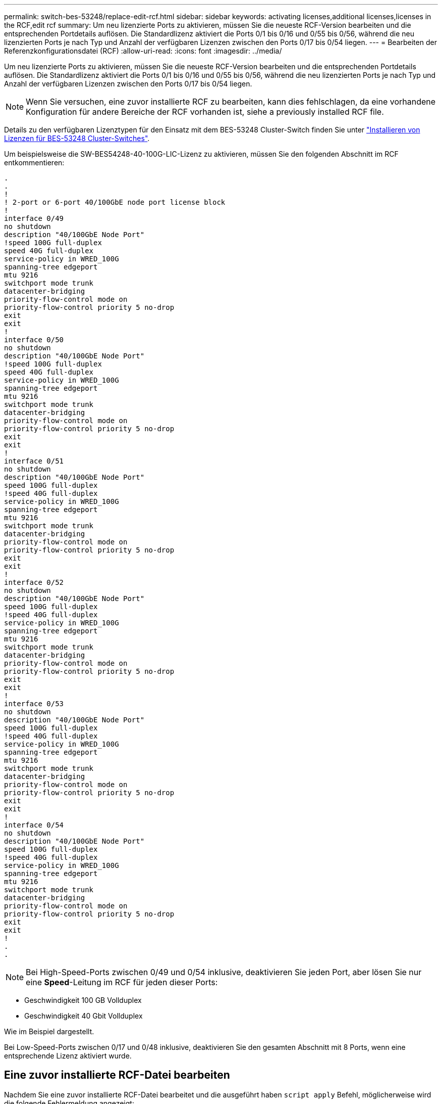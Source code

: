 ---
permalink: switch-bes-53248/replace-edit-rcf.html 
sidebar: sidebar 
keywords: activating licenses,additional licenses,licenses in the RCF,edit rcf 
summary: Um neu lizenzierte Ports zu aktivieren, müssen Sie die neueste RCF-Version bearbeiten und die entsprechenden Portdetails auflösen. Die Standardlizenz aktiviert die Ports 0/1 bis 0/16 und 0/55 bis 0/56, während die neu lizenzierten Ports je nach Typ und Anzahl der verfügbaren Lizenzen zwischen den Ports 0/17 bis 0/54 liegen. 
---
= Bearbeiten der Referenzkonfigurationsdatei (RCF)
:allow-uri-read: 
:icons: font
:imagesdir: ../media/


[role="lead"]
Um neu lizenzierte Ports zu aktivieren, müssen Sie die neueste RCF-Version bearbeiten und die entsprechenden Portdetails auflösen. Die Standardlizenz aktiviert die Ports 0/1 bis 0/16 und 0/55 bis 0/56, während die neu lizenzierten Ports je nach Typ und Anzahl der verfügbaren Lizenzen zwischen den Ports 0/17 bis 0/54 liegen.


NOTE: Wenn Sie versuchen, eine zuvor installierte RCF zu bearbeiten, kann dies fehlschlagen, da eine vorhandene Konfiguration für andere Bereiche der RCF vorhanden ist, siehe  a previously installed RCF file.

Details zu den verfügbaren Lizenztypen für den Einsatz mit dem BES-53248 Cluster-Switch finden Sie unter link:configure-licenses.html["Installieren von Lizenzen für BES-53248 Cluster-Switches"].

Um beispielsweise die SW-BES54248-40-100G-LIC-Lizenz zu aktivieren, müssen Sie den folgenden Abschnitt im RCF entkommentieren:

[listing]
----
.
.
!
! 2-port or 6-port 40/100GbE node port license block
!
interface 0/49
no shutdown
description "40/100GbE Node Port"
!speed 100G full-duplex
speed 40G full-duplex
service-policy in WRED_100G
spanning-tree edgeport
mtu 9216
switchport mode trunk
datacenter-bridging
priority-flow-control mode on
priority-flow-control priority 5 no-drop
exit
exit
!
interface 0/50
no shutdown
description "40/100GbE Node Port"
!speed 100G full-duplex
speed 40G full-duplex
service-policy in WRED_100G
spanning-tree edgeport
mtu 9216
switchport mode trunk
datacenter-bridging
priority-flow-control mode on
priority-flow-control priority 5 no-drop
exit
exit
!
interface 0/51
no shutdown
description "40/100GbE Node Port"
speed 100G full-duplex
!speed 40G full-duplex
service-policy in WRED_100G
spanning-tree edgeport
mtu 9216
switchport mode trunk
datacenter-bridging
priority-flow-control mode on
priority-flow-control priority 5 no-drop
exit
exit
!
interface 0/52
no shutdown
description "40/100GbE Node Port"
speed 100G full-duplex
!speed 40G full-duplex
service-policy in WRED_100G
spanning-tree edgeport
mtu 9216
switchport mode trunk
datacenter-bridging
priority-flow-control mode on
priority-flow-control priority 5 no-drop
exit
exit
!
interface 0/53
no shutdown
description "40/100GbE Node Port"
speed 100G full-duplex
!speed 40G full-duplex
service-policy in WRED_100G
spanning-tree edgeport
mtu 9216
switchport mode trunk
datacenter-bridging
priority-flow-control mode on
priority-flow-control priority 5 no-drop
exit
exit
!
interface 0/54
no shutdown
description "40/100GbE Node Port"
speed 100G full-duplex
!speed 40G full-duplex
service-policy in WRED_100G
spanning-tree edgeport
mtu 9216
switchport mode trunk
datacenter-bridging
priority-flow-control mode on
priority-flow-control priority 5 no-drop
exit
exit
!
.
.
----

NOTE: Bei High-Speed-Ports zwischen 0/49 und 0/54 inklusive, deaktivieren Sie jeden Port, aber lösen Sie nur eine *Speed*-Leitung im RCF für jeden dieser Ports:

* Geschwindigkeit 100 GB Vollduplex
* Geschwindigkeit 40 Gbit Vollduplex


Wie im Beispiel dargestellt.

Bei Low-Speed-Ports zwischen 0/17 und 0/48 inklusive, deaktivieren Sie den gesamten Abschnitt mit 8 Ports, wenn eine entsprechende Lizenz aktiviert wurde.



== Eine zuvor installierte RCF-Datei bearbeiten

Nachdem Sie eine zuvor installierte RCF-Datei bearbeitet und die ausgeführt haben `script apply` Befehl, möglicherweise wird die folgende Fehlermeldung angezeigt:

[listing, subs="+quotes"]
----
(CS1)# *script apply BES-53248_RCF_v1.6-Cluster-HA.scr*
Are you sure you want to apply the configuration script? (y/n) *y*
----
Nachdem Sie *y* ausgewählt haben, erhalten Sie die folgende Fehlermeldung:

[listing]
----
config
 ...
 match cos 5
 Unrecognized command : match cos 5
 Error! in configuration script file at line number 40.
 CLI Command :: match cos 5.
 Aborting script.
----
Um dieses Problem zu vermeiden oder zu lösen, können Sie eine der folgenden Optionen wählen:

* Um den Fehler zu vermeiden, können Sie Folgendes Verfahren:
+
.. Erstellen Sie ein zweites RCF, das nur die neue Portkonfiguration enthält.
.. Kopieren Sie den zweiten RCF auf den Switch.
.. Wenden Sie das Skript mithilfe des Befehls an den Switch: `script apply`.


* Informationen zum Beheben des Fehlers finden Sie im Knowledge Base-Artikel: link:++https://kb.netapp.com/?title=Advice_and_Troubleshooting%2FData_Storage_Systems%2FFabric%252C_Interconnect_and_Management_Switches%2FError%2521_in_configuration_script_file_at_line_number_XX_when_applying_a_new_RCF%20%20%20++["Fehler! In der Konfigurationsskript-Datei bei der Zeilennummer XX beim Anwenden eines neuen RCF"^]

